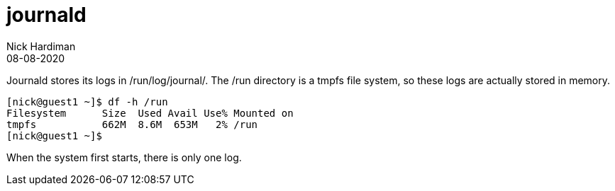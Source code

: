 = journald 
Nick Hardiman 
:source-highlighter: pygments
:toc: 
:revdate: 08-08-2020



Journald stores its logs in /run/log/journal/. 
The /run directory is a tmpfs file system, so these logs are actually stored in memory. 
 
[source,console]
---- 
[nick@guest1 ~]$ df -h /run
Filesystem      Size  Used Avail Use% Mounted on
tmpfs           662M  8.6M  653M   2% /run
[nick@guest1 ~]$ 
----

When the system first starts, there is only one log. 

